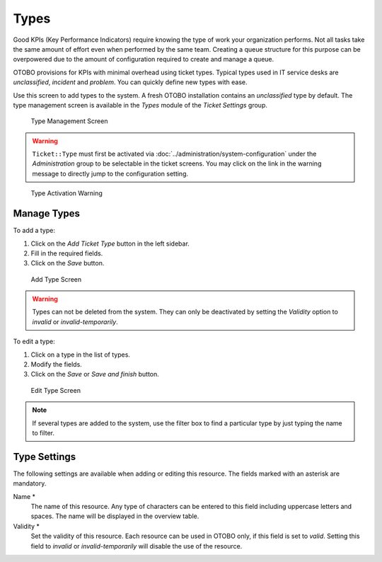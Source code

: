 Types
=====

Good KPIs (Key Performance Indicators) require knowing the type of work your organization performs. Not all tasks take the same amount of effort even when performed by the same team. Creating a queue structure for this purpose can be overpowered due to the amount of configuration required to create and manage a queue.

OTOBO provisions for KPIs with minimal overhead using ticket types. Typical types used in IT service desks are *unclassified*, *incident* and *problem*. You can quickly define new types with ease.

Use this screen to add types to the system. A fresh OTOBO installation contains an *unclassified* type by default. The type management screen is available in the *Types* module of the *Ticket Settings* group.

.. figure:: images/type-management.png
   :alt: Type Management Screen

   Type Management Screen

.. warning::

   ``Ticket::Type`` must first be activated via :doc:`../administration/system-configuration` under the *Administration* group to be selectable in the ticket screens. You may click on the link in the warning message to directly jump to the configuration setting.

.. figure:: images/type-activate-warning.png
   :alt: Type Activation Warning

   Type Activation Warning


Manage Types
------------

To add a type:

1. Click on the *Add Ticket Type* button in the left sidebar.
2. Fill in the required fields.
3. Click on the *Save* button.

.. figure:: images/type-add.png
   :alt: Add Type Screen

   Add Type Screen

.. warning::

   Types can not be deleted from the system. They can only be deactivated by setting the *Validity* option to *invalid* or *invalid-temporarily*.

To edit a type:

1. Click on a type in the list of types.
2. Modify the fields.
3. Click on the *Save* or *Save and finish* button.

.. figure:: images/type-edit.png
   :alt: Edit Type Screen

   Edit Type Screen

.. note::

   If several types are added to the system, use the filter box to find a particular type by just typing the name to filter.


Type Settings
-------------

The following settings are available when adding or editing this resource. The fields marked with an asterisk are mandatory.

Name \*
   The name of this resource. Any type of characters can be entered to this field including uppercase letters and spaces. The name will be displayed in the overview table.

Validity \*
   Set the validity of this resource. Each resource can be used in OTOBO only, if this field is set to *valid*. Setting this field to *invalid* or *invalid-temporarily* will disable the use of the resource.
